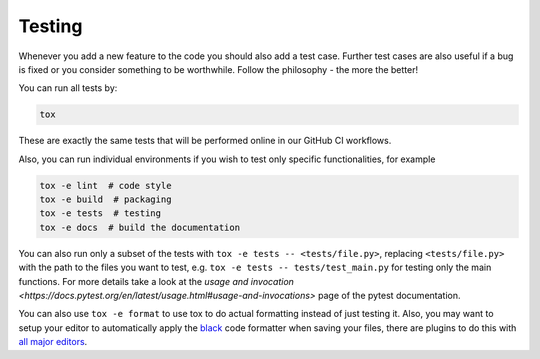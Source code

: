 Testing
=======

Whenever you add a new feature to the code you should also add a test case. Further test
cases are also useful if a bug is fixed or you consider something to be worthwhile.
Follow the philosophy - the more the better!

You can run all tests by:

.. code-block:: bash

    tox

These are exactly the same tests that will be performed online in our GitHub CI
workflows.

Also, you can run individual environments if you wish to test only specific
functionalities, for example

.. code-block:: bash

    tox -e lint  # code style
    tox -e build  # packaging
    tox -e tests  # testing
    tox -e docs  # build the documentation

You can also run only a subset of the tests with ``tox -e tests -- <tests/file.py>``,
replacing ``<tests/file.py>`` with the path to the files you want to test, e.g. ``tox -e
tests -- tests/test_main.py`` for testing only the main functions. For more details take
a look at the `usage and invocation
<https://docs.pytest.org/en/latest/usage.html#usage-and-invocations>` page of the pytest
documentation.

You can also use ``tox -e format`` to use tox to do actual formatting instead of just
testing it. Also, you may want to setup your editor to automatically apply the `black
<https://black.readthedocs.io/en/stable/>`_ code formatter when saving your files, there
are plugins to do this with `all major editors
<https://black.readthedocs.io/en/stable/editor_integration.html>`_.
